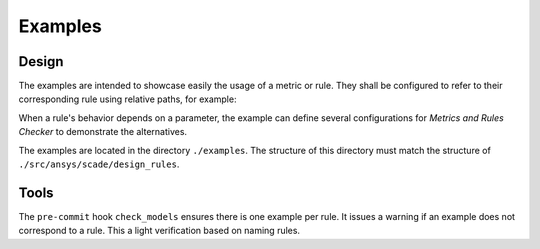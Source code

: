 Examples
========

Design
------
The examples are intended to showcase easily the usage of a metric or rule.
They shall be configured to refer to their corresponding rule using
relative paths, for example:

.. image:: /_static/declare_rule.png
   :alt: Declare a rule for *Metrics and Rules Checker*

When a rule's behavior depends on a parameter, the example can define several
configurations for *Metrics and Rules Checker* to demonstrate the alternatives.

The examples are located in the directory ``./examples``.
The structure of this directory must match the structure of ``./src/ansys/scade/design_rules``.

Tools
-----
The ``pre-commit`` hook ``check_models`` ensures there is one example per rule.
It issues a warning if an example does not correspond to a rule.
This a light verification based on naming rules.
